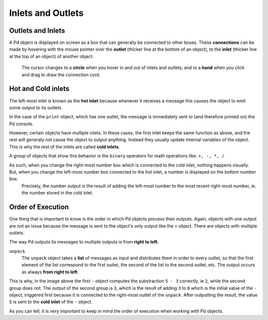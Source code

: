 ==================
Inlets and Outlets
==================

Outlets and Inlets
------------------

A Pd object is displayed on screen as a box that can generally be connected to other boxes.
These **connections** can be made by hovering with the mouse pointer over the **outlet** (thicker line at the bottom of an object), to the **inlet** (thicker line at the top of an object) of another object.
    The cursor changes to a **circle** when you hover in and out of inlets and outlets, and to a **hand** when you click and drag to draw the connection cord.


Hot and Cold inlets
-------------------

The left-most inlet is known as the **hot inlet** because whenever it receives a message this causes the object to emit some output to its outlets.

In the case of the ``print`` object, which has one outlet, the message is immediately sent to (and therefore printed on) the Pd console.

.. image:: /images/helloworld.png
    :width: 700

However, certain objects have multiple inlets.
In these cases, the first inlet keeps the same function as above, and the rest will generaly not cause the object to output anything.
Instead they usually update internal variables of the object.
This is why the rest of the inlets are called **cold inlets**.

A group of objects that show this behavior is the ``binary`` operators for math operations like: ``+, -, *, /``

.. image:: /images/hotcold.png
    :width: 300

As such, when you change the right-most number box which is connected to the cold inlet, nothing happens visually. But, when you change the left-most number box connected to the hot inlet, a number is displayed on the bottom number box.
    Precisely, the number output is the result of adding the left-most number to the most recent right-most number, ie. the number stored in the cold inlet.


Order of Execution
------------------

One thing that is important to know is the order in which Pd objects process their outputs.
Again, objects with one output are not an issue because the message is sent to the object's only output like the ``+`` object.
There are objects with multiple outlets.

The way Pd outputs its messages to multiple outputs is from **right to left.**

.. image:: /images/order.png
    :width: 300


``unpack``
    The ``unpack`` object takes a **list** of messages as input and distributes them in order to every outlet, so that the first element of the list correspond to the first outlet, the second of the list to the second outlet, etc.
    The output occurs as always **from right to left**. 

This is why, in the image above the first ``-`` object computes the substraction ``5 - 3`` correctly, ie ``2``, while the second group does not.
The output of the second group is ``3``, which is the result of adding ``3`` to ``0`` which is the initial value of the ``-`` object, triggered first because it is connected to the right-most outlet of the ``unpack``.
After outputting the result, the value ``5`` is sent to the **cold inlet** of the ``-`` object.

As you can tell, it is *very important* to keep in mind the order of execution when working with Pd objects.






